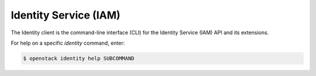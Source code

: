 Identity Service (IAM)
======================

The Identity client is the command-line interface (CLI) for
the Identity Service (IAM) API and its extensions.

For help on a specific `identity` command, enter:

.. code-block:: console

   $ openstack identity help SUBCOMMAND

